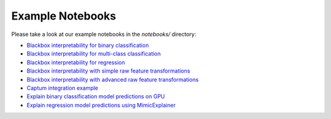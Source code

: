 .. _notebooks:

Example Notebooks
=================

Please take a look at our example notebooks in the `notebooks/` directory:

- `Blackbox interpretability for binary classification <https://github.com/interpretml/interpret-community/blob/main/notebooks/explain-binary-classification-local.ipynb>`_
- `Blackbox interpretability for multi-class classification <https://github.com/interpretml/interpret-community/blob/main/notebooks/explain-multiclass-classification-local.ipynb>`_
- `Blackbox interpretability for regression <https://github.com/interpretml/interpret-community/blob/main/notebooks/explain-regression-local.ipynb>`_
- `Blackbox interpretability with simple raw feature transformations <https://github.com/interpretml/interpret-community/blob/main/notebooks/simple-feature-transformations-explain-local.ipynb>`_
- `Blackbox interpretability with advanced raw feature transformations <https://github.com/interpretml/interpret-community/blob/main/notebooks/advanced-feature-transformations-explain-local.ipynb>`_
- `Captum integration example <https://github.com/interpretml/interpret-community/blob/main/notebooks/captum-integration-example.ipynb>`_
- `Explain binary classification model predictions on GPU <https://github.com/interpretml/interpret-community/blob/main/notebooks/explain-binary-classification-local-gpu.ipynb>`_
- `Explain regression model predictions using MimicExplainer <https://github.com/interpretml/interpret-community/blob/main/notebooks/explain-regression-mimic-explainer.ipynb>`_

